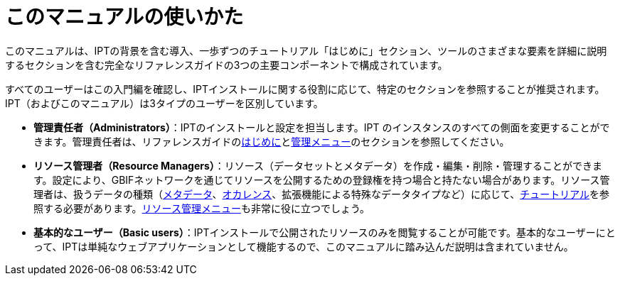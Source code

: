 = このマニュアルの使いかた

このマニュアルは、IPTの背景を含む導入、一歩ずつのチュートリアル「はじめに」セクション、ツールのさまざまな要素を詳細に説明するセクションを含む完全なリファレンスガイドの3つの主要コンポーネントで構成されています。

すべてのユーザーはこの入門編を確認し、IPTインストールに関する役割に応じて、特定のセクションを参照することが推奨されます。IPT（およびこのマニュアル）は3タイプのユーザーを区別しています。

* *管理責任者（Administrators）*：IPTのインストールと設定を担当します。IPT のインスタンスのすべての側面を変更することができます。管理責任者は、リファレンスガイドのxref:getting-started.adoc[はじめに]とxref:administration.adoc[管理メニュー]のセクションを参照してください。
* *リソース管理者（Resource Managers）*：リソース（データセットとメタデータ）を作成・編集・削除・管理することができます。設定により、GBIFネットワークを通じてリソースを公開するための登録権を持つ場合と持たない場合があります。リソース管理者は、扱うデータの種類（xref:resource-metadata.adoc[メタデータ]、xref:occurrence-data.adoc[オカレンス]、拡張機能による特殊なデータタイプなど）に応じて、xref:how-to-publish.adoc[チュートリアル]を参照する必要があります。xref:manage-resources.adoc[リソース管理メニュー]も非常に役に立つでしょう。
* *基本的なユーザー（Basic users）*：IPTインストールで公開されたリソースのみを閲覧することが可能です。基本的なユーザーにとって、IPTは単純なウェブアプリケーションとして機能するので、このマニュアルに踏み込んだ説明は含まれていません。
